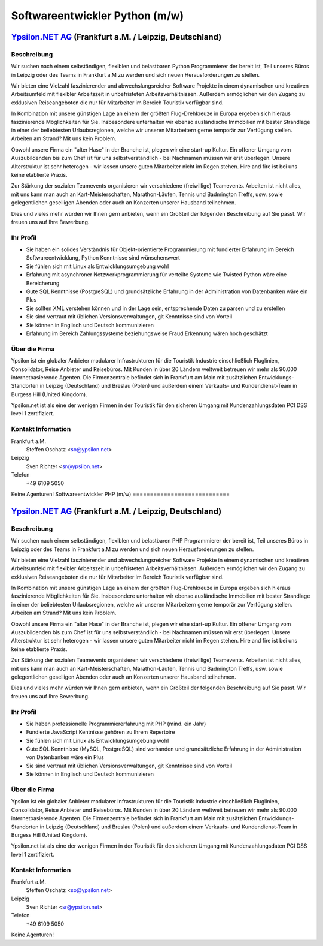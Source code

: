Softwareentwickler Python (m/w)
===============================

`Ypsilon.NET AG <http://www.ypsilon.net>`__ (Frankfurt a.M. / Leipzig, Deutschland)
-----------------------------------------------------------------------------------

Beschreibung
~~~~~~~~~~~~

Wir suchen nach einem selbständigen, flexiblen und belastbaren Python
Programmierer der bereit ist, Teil unseres Büros in Leipzig oder des
Teams in Frankfurt a.M zu werden und sich neuen Herausforderungen zu
stellen.

Wir bieten eine Vielzahl faszinierender und abwechslungsreicher Software
Projekte in einem dynamischen und kreativen Arbeitsumfeld mit flexibler
Arbeitszeit in unbefristeten Arbeitsverhältnissen. Außerdem ermöglichen
wir den Zugang zu exklusiven Reiseangeboten die nur für Mitarbeiter im
Bereich Touristik verfügbar sind.

In Kombination mit unsere günstigen Lage an einem der größten
Flug-Drehkreuze in Europa ergeben sich hieraus faszinierende
Möglichkeiten für Sie. Insbesondere unterhalten wir ebenso ausländische
Immobilien mit bester Strandlage in einer der beliebtesten
Urlaubsregionen, welche wir unseren Mitarbeitern gerne temporär zur
Verfügung stellen. Arbeiten am Strand? Mit uns kein Problem.

Obwohl unsere Firma ein "alter Hase" in der Branche ist, plegen wir eine
start-up Kultur. Ein offener Umgang vom Auszubildenden bis zum Chef ist
für uns selbstverständlich - bei Nachnamen müssen wir erst überlegen.
Unsere Alterstruktur ist sehr heterogen - wir lassen unsere guten
Mitarbeiter nicht im Regen stehen. Hire and fire ist bei uns keine
etablierte Praxis.

Zur Stärkung der sozialen Teamevents organisieren wir verschiedene
(freiwillige) Teamevents. Arbeiten ist nicht alles, mit uns kann man
auch an Kart-Meisterschaften, Marathon-Läufen, Tennis und Badmington
Treffs, usw. sowie gelegentlichen geselligen Abenden oder auch an
Konzerten unserer Hausband teilnehmen.

Dies und vieles mehr würden wir Ihnen gern anbieten, wenn ein Großteil
der folgenden Beschreibung auf Sie passt. Wir freuen uns auf Ihre
Bewerbung.

Ihr Profil
~~~~~~~~~~

-  Sie haben ein solides Verständnis für Objekt-orientierte
   Programmierung mit fundierter Erfahrung im Bereich
   Softwareentwicklung, Python Kenntnisse sind wünschenswert
-  Sie fühlen sich mit Linux als Entwicklungsumgebung wohl
-  Erfahrung mit asynchroner Netzwerkprogrammierung für verteilte
   Systeme wie Twisted Python wäre eine Bereicherung
-  Gute SQL Kenntnisse (PostgreSQL) und grundsätzliche Erfahrung in der
   Administration von Datenbanken wäre ein Plus
-  Sie sollten XML verstehen können und in der Lage sein, entsprechende
   Daten zu parsen und zu erstellen
-  Sie sind vertraut mit üblichen Versionsverwaltungen, git Kenntnisse
   sind von Vorteil
-  Sie können in Englisch und Deutsch kommunizieren
-  Erfahrung im Bereich Zahlungssysteme beziehungsweise Fraud Erkennung
   wären hoch geschätzt

Über die Firma
~~~~~~~~~~~~~~

Ypsilon ist ein globaler Anbieter modularer Infrastrukturen für die
Touristik Industrie einschließlich Fluglinien, Consolidator, Reise
Anbieter und Reisebüros. Mit Kunden in über 20 Ländern weltweit betreuen
wir mehr als 90.000 internetbasierende Agenten. Die Firmenzentrale
befindet sich in Frankfurt am Main mit zusätzlichen
Entwicklungs-Standorten in Leipzig (Deutschland) und Breslau (Polen) und
außerdem einem Verkaufs- und Kundendienst-Team in Burgess Hill (United
Kingdom).

Ypsilon.net ist als eine der wenigen Firmen in der Touristik für den
sicheren Umgang mit Kundenzahlungsdaten PCI DSS level 1 zertifiziert.

Kontakt Information
~~~~~~~~~~~~~~~~~~~

Frankfurt a.M.
    Steffen Oschatz <so@ypsilon.net\ >

Leipzig
    Sven Richter <sr@ypsilon.net\ >

Telefon
    +49 6109 5050

Keine Agenturen!
Softwareentwickler PHP (m/w)
============================

`Ypsilon.NET AG <http://www.ypsilon.net>`__ (Frankfurt a.M. / Leipzig, Deutschland)
-----------------------------------------------------------------------------------

Beschreibung
~~~~~~~~~~~~

Wir suchen nach einem selbständigen, flexiblen und belastbaren PHP
Programmierer der bereit ist, Teil unseres Büros in Leipzig oder des
Teams in Frankfurt a.M zu werden und sich neuen Herausforderungen zu
stellen.

Wir bieten eine Vielzahl faszinierender und abwechslungsreicher Software
Projekte in einem dynamischen und kreativen Arbeitsumfeld mit flexibler
Arbeitszeit in unbefristeten Arbeitsverhältnissen. Außerdem ermöglichen
wir den Zugang zu exklusiven Reiseangeboten die nur für Mitarbeiter im
Bereich Touristik verfügbar sind.

In Kombination mit unsere günstigen Lage an einem der größten
Flug-Drehkreuze in Europa ergeben sich hieraus faszinierende
Möglichkeiten für Sie. Insbesondere unterhalten wir ebenso ausländische
Immobilien mit bester Strandlage in einer der beliebtesten
Urlaubsregionen, welche wir unseren Mitarbeitern gerne temporär zur
Verfügung stellen. Arbeiten am Strand? Mit uns kein Problem.

Obwohl unsere Firma ein "alter Hase" in der Branche ist, plegen wir eine
start-up Kultur. Ein offener Umgang vom Auszubildenden bis zum Chef ist
für uns selbstverständlich - bei Nachnamen müssen wir erst überlegen.
Unsere Alterstruktur ist sehr heterogen - wir lassen unsere guten
Mitarbeiter nicht im Regen stehen. Hire and fire ist bei uns keine
etablierte Praxis.

Zur Stärkung der sozialen Teamevents organisieren wir verschiedene
(freiwillige) Teamevents. Arbeiten ist nicht alles, mit uns kann man
auch an Kart-Meisterschaften, Marathon-Läufen, Tennis und Badmington
Treffs, usw. sowie gelegentlichen geselligen Abenden oder auch an
Konzerten unserer Hausband teilnehmen.

Dies und vieles mehr würden wir Ihnen gern anbieten, wenn ein Großteil
der folgenden Beschreibung auf Sie passt. Wir freuen uns auf Ihre
Bewerbung.

Ihr Profil
~~~~~~~~~~

-  Sie haben professionelle Programmiererfahrung mit PHP (mind. ein
   Jahr)
-  Fundierte JavaScript Kentnisse gehören zu Ihrem Repertoire
-  Sie fühlen sich mit Linux als Entwicklungsumgebung wohl
-  Gute SQL Kenntnisse (MySQL, PostgreSQL) sind vorhanden und
   grundsätzliche Erfahrung in der Administration von Datenbanken wäre
   ein Plus
-  Sie sind vertraut mit üblichen Versionsverwaltungen, git Kenntnisse
   sind von Vorteil
-  Sie können in Englisch und Deutsch kommunizieren

Über die Firma
~~~~~~~~~~~~~~

Ypsilon ist ein globaler Anbieter modularer Infrastrukturen für die
Touristik Industrie einschließlich Fluglinien, Consolidator, Reise
Anbieter und Reisebüros. Mit Kunden in über 20 Ländern weltweit betreuen
wir mehr als 90.000 internetbasierende Agenten. Die Firmenzentrale
befindet sich in Frankfurt am Main mit zusätzlichen
Entwicklungs-Standorten in Leipzig (Deutschland) und Breslau (Polen) und
außerdem einem Verkaufs- und Kundendienst-Team in Burgess Hill (United
Kingdom).

Ypsilon.net ist als eine der wenigen Firmen in der Touristik für den
sicheren Umgang mit Kundenzahlungsdaten PCI DSS level 1 zertifiziert.

Kontakt Information
~~~~~~~~~~~~~~~~~~~

Frankfurt a.M.
    Steffen Oschatz <so@ypsilon.net\ >

Leipzig
    Sven Richter <sr@ypsilon.net\ >

Telefon
    +49 6109 5050

Keine Agenturen!
